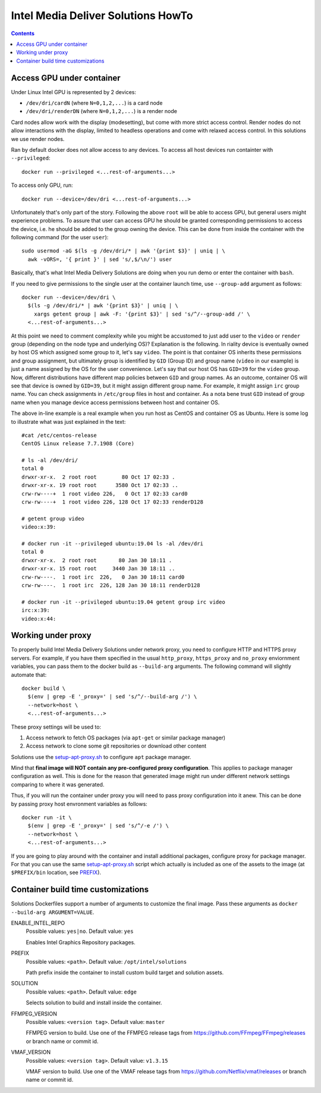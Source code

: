 Intel Media Deliver Solutions HowTo
===================================

.. contents::

Access GPU under container
--------------------------

Under Linux Intel GPU is represented by 2 devices:

* ``/dev/dri/cardN`` (where ``N=0,1,2,...``) is a card node
* ``/dev/dri/renderDN`` (where ``N=0,1,2,...``) is a render node

Card nodes allow work with the display (modesetting), but come with more
strict access control. Render nodes do not allow interactions with the
display, limited to headless operations and come with relaxed access control.
In this solutions we use render nodes.

Ran by default docker does not allow access to any devices. To access
all host devices run containter with ``--privileged``::

  docker run --privileged <...rest-of-arguments...>

To access only GPU, run::

  docker run --device=/dev/dri <...rest-of-arguments...>

Unfortunately that's only part of the story. Following the above ``root``
will be able to access GPU, but general users might experience problems. To
assure that user can access GPU he should be granted corresponding permissions
to access the device, i.e. he should be added to the group owning the device.
This can be done from inside the container with the following command (for the
user ``user``)::

  sudo usermod -aG $(ls -g /dev/dri/* | awk '{print $3}' | uniq | \
    awk -vORS=, '{ print }' | sed 's/,$/\n/') user

Basically, that's what Intel Media Delivery Solutions are doing when you run
demo or enter the container with ``bash``.

If you need to give permissions to the single user at the container launch
time, use ``--group-add`` argument as follows::

  docker run --device=/dev/dri \
    $(ls -g /dev/dri/* | awk '{print $3}' | uniq | \
      xargs getent group | awk -F: '{print $3}' | sed 's/^/--group-add /' \
    <...rest-of-arguments...>

At this point we need to comment complexity while you might be accustomed
to just add user to the ``video`` or ``render`` group (depending on the node type and
underlying OS)? Explanation is the following. In riality device is eventually owned
by host OS which assigned some group to it, let's say ``video``. The point is that
container OS inherits these permissions and group assignment, but ultimately group
is identified by ``GID`` (Group ID) and group name (``video`` in our example) is just
a name assigned by the OS for the user convenience. Let's say that our host OS has
``GID=39`` for the ``video`` group. Now, different distributions have different map
policies between ``GID`` and group names. As an outcome, container OS will see that
device is owned by ``GID=39``, but it might assign different group name. For example,
it might assign ``irc`` group name. You can check assignments in ``/etc/group`` files
in host and container. As a nota bene trust ``GID`` instead of group name when you
manage device access permissions between host and container OS.

The above in-line example is a real example when you run host as CentOS and container
OS as Ubuntu. Here is some log to illustrate what was just explained in
the text::

  #cat /etc/centos-release
  CentOS Linux release 7.7.1908 (Core)

  # ls -al /dev/dri/
  total 0
  drwxr-xr-x.  2 root root        80 Oct 17 02:33 .
  drwxr-xr-x. 19 root root      3580 Oct 17 02:33 ..
  crw-rw----+  1 root video 226,   0 Oct 17 02:33 card0
  crw-rw----+  1 root video 226, 128 Oct 17 02:33 renderD128

  # getent group video
  video:x:39:

  # docker run -it --privileged ubuntu:19.04 ls -al /dev/dri
  total 0
  drwxr-xr-x.  2 root root       80 Jan 30 18:11 .
  drwxr-xr-x. 15 root root     3440 Jan 30 18:11 ..
  crw-rw----.  1 root irc  226,   0 Jan 30 18:11 card0
  crw-rw----.  1 root irc  226, 128 Jan 30 18:11 renderD128

  # docker run -it --privileged ubuntu:19.04 getent group irc video
  irc:x:39:
  video:x:44:

Working under proxy
--------------------

To properly build Intel Media Delivery Solutions under network proxy, you need to
configure HTTP and HTTPS proxy servers. For example, if you have them specified
in the usual ``http_proxy``, ``https_proxy`` and ``no_proxy`` enviornment variables,
you can pass them to the docker build as ``--build-arg`` arguments. The following
command will slightly automate that::

  docker build \
    $(env | grep -E '_proxy=' | sed 's/^/--build-arg /') \
    --network=host \
    <...rest-of-arguments...>

These proxy settings will be used to:

1. Access network to fetch OS packages (via ``apt-get`` or similar package manager)
2. Access network to clone some git repositories or download other content

Solutions use the `setup-apt-proxy.sh <../scripts/setup-apt-proxy.sh>`_ to configure
``apt`` package manager.

Mind that **final image will NOT contain any pre-configured proxy configuration**. This
applies to package manager configuration as well. This is done for the reason that
generated image might run under different network settings comparing to where it
was generated.

Thus, if you will run the container under proxy you will need to pass proxy configuration
into it anew. This can be done by passing proxy host envronment variables as follows::

  docker run -it \
    $(env | grep -E '_proxy=' | sed 's/^/-e /') \
    --network=host \
    <...rest-of-arguments...>

If you are going to play around with the container and install additional packages,
configure proxy for package manager. For that you can use the same
`setup-apt-proxy.sh <../scripts/setup-apt-proxy.sh>`_ script which actually is included
as one of the assets to the image (at ``$PREFIX/bin`` location, see PREFIX_).

Container build time customizations
-----------------------------------

Solutions Dockerfiles support a number of arguments to customize the final image.
Pass these arguments as ``docker --build-arg ARGUMENT=VALUE``.

ENABLE_INTEL_REPO
  Possible values: ``yes|no``. Default value: ``yes``

  Enables Intel Graphics Repository packages.

.. _PREFIX:

PREFIX
  Possible values: ``<path>``. Default value: ``/opt/intel/solutions``

  Path prefix inside the container to install custom build target and solution
  assets.

SOLUTION
  Possible values: ``<path>``. Default value: ``edge``

  Selects solution to build and install inside the container.

FFMPEG_VERSION
  Possible values: ``<version tag>``. Default value: ``master``

  FFMPEG version to build. Use one of the FFMPEG release tags from https://github.com/FFmpeg/FFmpeg/releases
  or branch name or commit id.

VMAF_VERSION
  Possible values: ``<version tag>``. Default value: ``v1.3.15``

  VMAF version to build. Use one of the VMAF release tags from https://github.com/Netflix/vmaf/releases
  or branch name or commit id.
